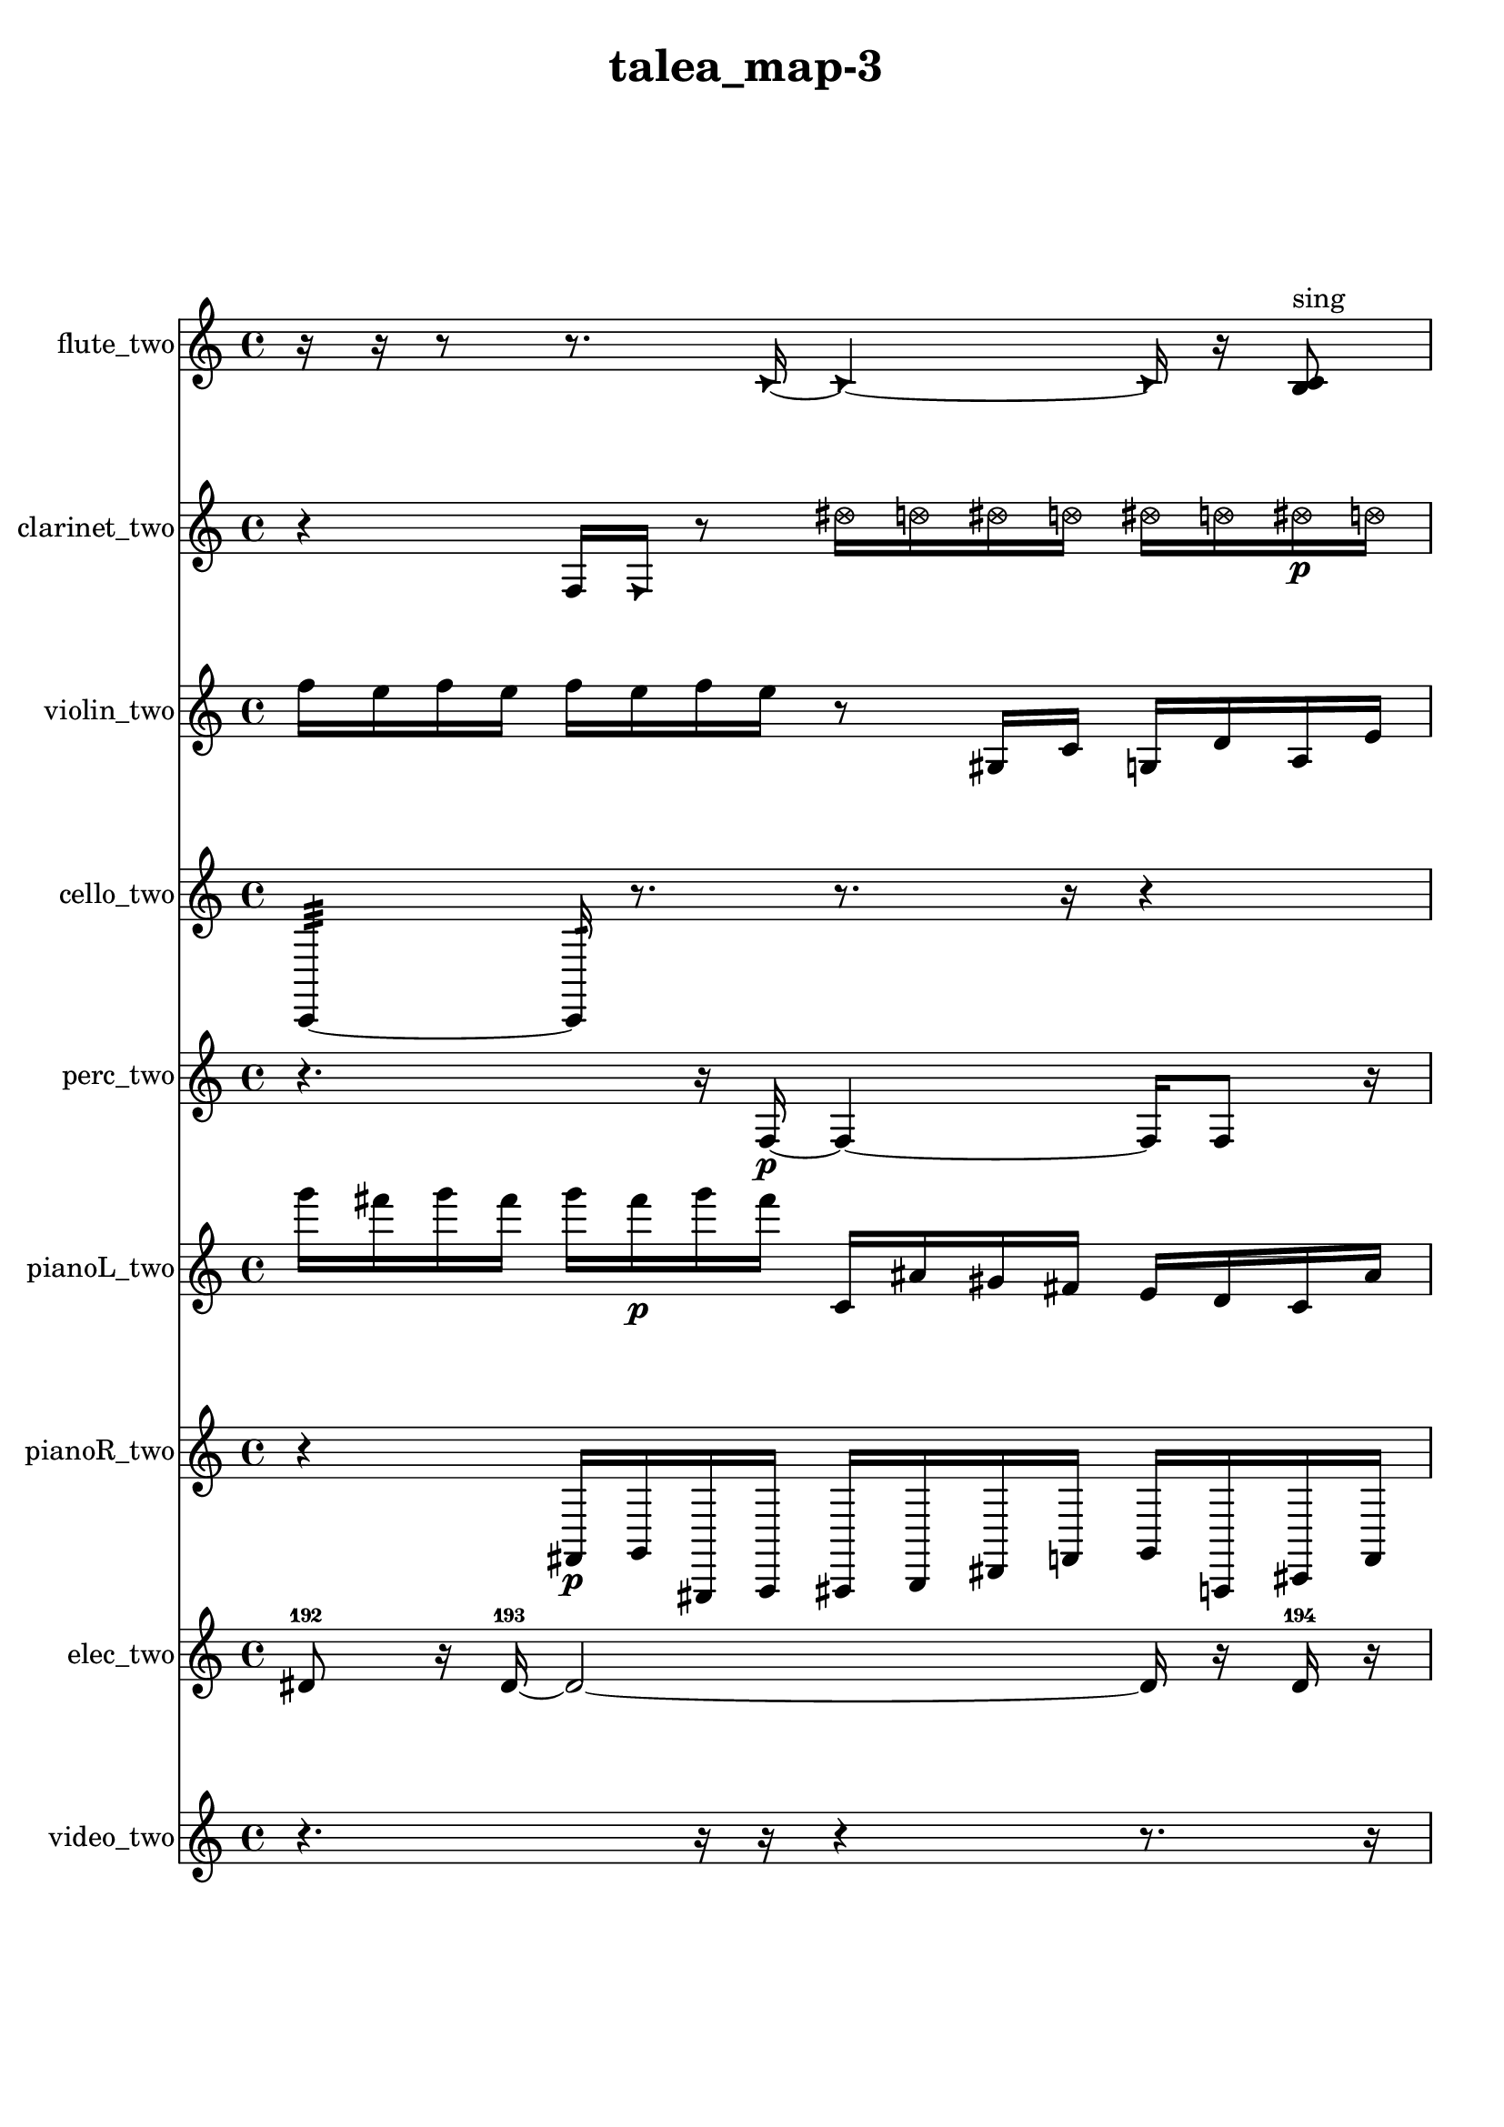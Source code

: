 % [notes] external for Pure Data
% development-version July 14, 2014 
% by Jaime E. Oliver La Rosa
% la.rosa@nyu.edu
% @ the Waverly Labs in NYU MUSIC FAS
% Open this file with Lilypond
% more information is available at lilypond.org
% Released under the GNU General Public License.

flute_two_part = \relative c' 
{

\time 4/4

\clef treble 
% ________________________________________bar 1 :
 r16  r16  r8 
	r8.  \once \override NoteHead.style = #'triangle c16~ 
		\once \override NoteHead.style = #'triangle c4~ 
			\once \override NoteHead.style = #'triangle c16  r16  <b c >8^\markup {sing }  |
% ________________________________________bar 2 :
r16  r8. 
	r8  r16  <b c >16~^\markup {sing } 
		<b c >2~  |
% ________________________________________bar 3 :
r2 
		r16  b16:32^\markup {frull. }  r8 
			\once \override NoteHead.style = #'xcircle e16  \once \override NoteHead.style = #'xcircle dis16  \once \override NoteHead.style = #'xcircle e16  \once \override NoteHead.style = #'xcircle dis16  |
% ________________________________________bar 4 :
\once \override NoteHead.style = #'xcircle e16  \once \override NoteHead.style = #'xcircle dis16  \once \override NoteHead.style = #'xcircle e16  \once \override NoteHead.style = #'xcircle dis16 
	\once \override NoteHead.style = #'harmonic c2~ 
			\once \override NoteHead.style = #'harmonic c16  \xNote c16^\markup {u }  <b c >8~^\markup {sing }  |
% ________________________________________bar 5 :
<b c >16  r16  r8 
	r2 
			b4~  |
% ________________________________________bar 6 :
b4 
	<b c >16\p^\markup {sing }  <b c >8.~^\markup {sing } 
		<b c >16  r16  r8 
			r8.  r16  |
% ________________________________________bar 7 :
r16  r8. 
	r4 
		r16  r16  r8 
			r4  |
% ________________________________________bar 8 :
r16  r16  r8 
	r4 
		r8.  \xNote c16^\markup {i } 
			\xNote c4^\markup {o }  |
% ________________________________________bar 9 :
\once \override NoteHead.style = #'xcircle e16  \once \override NoteHead.style = #'xcircle dis16  \once \override NoteHead.style = #'xcircle e16  \once \override NoteHead.style = #'xcircle dis16 
	\once \override NoteHead.style = #'xcircle e16  \once \override NoteHead.style = #'xcircle dis16  \once \override NoteHead.style = #'xcircle e16  \once \override NoteHead.style = #'xcircle dis16 
		r8.  r16 
			\once \override NoteHead.style = #'triangle b16^\markup {slap }  r8.  |
% ________________________________________bar 10 :
r4. 
	r16  r16 
		<b c >4.^\markup {sing } 
			\once \override NoteHead.style = #'xcircle e16  \once \override NoteHead.style = #'xcircle dis16  |
% ________________________________________bar 11 :
\once \override NoteHead.style = #'xcircle e16  \once \override NoteHead.style = #'xcircle dis16  \once \override NoteHead.style = #'xcircle e16  \once \override NoteHead.style = #'xcircle dis16 
	\once \override NoteHead.style = #'xcircle e16  \once \override NoteHead.style = #'xcircle dis16  r8 
		r4 
			r8.  e16  |
% ________________________________________bar 12 :
dis16  e16  dis16  e16 
	dis16  e16  dis16  r16 
		r4. 
			r16  b16:32^\markup {frull. }  |
% ________________________________________bar 13 :
r16  r16  r8 
	r8  r16  r16 
		r8  \xNote c8~^\markup {u } 
			\xNote c4  |
% ________________________________________bar 14 :
r16  r16  r16  b16:32~\mf^\markup {frull. } 
	b16:32  r16  r8 
		r16  r16  r16  r16 
			r4  |
% ________________________________________bar 15 :
r16  b16:32^\markup {frull. }  r16  \xNote c16^\markup {sh } 
	r4. 
		r16  c16 
			e16  dis16  e16  dis16  |
% ________________________________________bar 16 :
e16  dis16  e16  dis16 
	r16  r16  r8 
		r4 
			r16  \xNote c16^\markup {u }  r16  r16  |
% ________________________________________bar 17 :
r4 
	r4 
		r16  r16  r8 
			r4  |
% ________________________________________bar 18 :
r4 
	c2~ 
			c8  <c cis >16^\markup {sing }  \once \override NoteHead.style = #'xcircle c16^\markup {B.P. }  |
% ________________________________________bar 19 :
r16  r16  <c cis >16^\markup {sing }  r16 
	r8.  r16 
		r16  r16  r16  \once \override NoteHead.style = #'xcircle e16 
			\once \override NoteHead.style = #'xcircle dis16  \once \override NoteHead.style = #'xcircle e16  \once \override NoteHead.style = #'xcircle dis16  \once \override NoteHead.style = #'xcircle e16  |
% ________________________________________bar 20 :
\once \override NoteHead.style = #'xcircle dis16  \once \override NoteHead.style = #'xcircle e16  \once \override NoteHead.style = #'xcircle dis16  r16 
	r4 
		r8.  b16:32~^\markup {frull. } 
			b4:32~  |
% ________________________________________bar 21 :
b8:32  r16  \once \override NoteHead.style = #'harmonic c16^\markup {T.R. } 
	\once \override NoteHead.style = #'xcircle c16^\markup {B.P. }  \once \override NoteHead.style = #'harmonic c16^\markup {B.P. }  b16:32^\markup {frull. }  r16 
		\xNote c4.~^\markup {e } 
			\xNote c16  r16  |
% ________________________________________bar 22 :
r8  <c cis >16^\markup {sing }  \once \override NoteHead.style = #'harmonic c16^\markup {T.R. } 
	\once \override NoteHead.style = #'xcircle c16^\markup {B.P. }  \once \override NoteHead.style = #'harmonic c16^\markup {B.P. }  c16  r16 
		r16  r16  \once \override NoteHead.style = #'xcircle c16^\markup {B.P. }  \xNote c16~^\markup {i } 
			\xNote c4~  |
% ________________________________________bar 23 :
\xNote c4~ 
	\xNote c16  \xNote c16^\markup {e }  <c cis >8~^\markup {sing } 
		<c cis >4~ 
			<c cis >8.  r16  |
% ________________________________________bar 24 :
r4. 
	r16  \once \override NoteHead.style = #'xcircle c16^\markup {B.P. } 
		\once \override NoteHead.style = #'triangle c16^\markup {slap }  r8  r16 
			r16  \once \override NoteHead.style = #'triangle c16^\markup {slap }  \once \override NoteHead.style = #'harmonic c8~^\markup {T.R. }  |
% ________________________________________bar 25 :
\once \override NoteHead.style = #'harmonic c8.  r16 
	r4. 
		r16  r16 
			r4  |
% ________________________________________bar 26 :
r8.  b16:32^\markup {frull. } 
	c2~ 
			c8  \once \override NoteHead.style = #'triangle c16  b16:32~^\markup {frull. }  |
% ________________________________________bar 27 :
b2:32 
		r16  r8. 
			r16  r16  r16  \once \override NoteHead.style = #'xcircle cis16~^\markup {B.P. }  |
% ________________________________________bar 28 :
\once \override NoteHead.style = #'xcircle cis4.~ 
	\once \override NoteHead.style = #'xcircle cis16  r16 
		\xNote c4~^\markup {i } 
			\xNote c16  \once \override NoteHead.style = #'triangle c8^\markup {i }  r16  |
% ________________________________________bar 29 :
r16  r8. 
	r4 
		r16  \once \override NoteHead.style = #'harmonic c16^\markup {i }  \once \override NoteHead.style = #'harmonic c8~^\markup {i } 
			\once \override NoteHead.style = #'harmonic c16  \once \override NoteHead.style = #'triangle c8.~^\markup {i }  |
% ________________________________________bar 30 :
\once \override NoteHead.style = #'triangle c4~ 
	\once \override NoteHead.style = #'triangle c16  c16  c16  \xNote c16~^\markup {a } 
		\xNote c2~  |
% ________________________________________bar 31 :
r16  c16  \once \override NoteHead.style = #'harmonic cih16^\markup {T.R. }  \once \override NoteHead.style = #'xcircle cih16~^\markup {B.P. } 
	\once \override NoteHead.style = #'xcircle cih4~ 
		\once \override NoteHead.style = #'xcircle cih16  r8. 
			r8  r16  \xNote c16^\markup {o }  |
% ________________________________________bar 32 :
cih16  r16  r8 
	r4 
		r16  r16  \once \override NoteHead.style = #'harmonic c16^\markup {T.R. }  r16 
			r4  |
% ________________________________________bar 33 :
r4 
	r16  r8. 
		r8.  r16 
			r16  r8.  |
% ________________________________________bar 34 :
r8.  r16 
	r4 
		c4 
			r16  b8:32^\markup {frull. }  r16  |
% ________________________________________bar 35 :
r16  r8. 
	c4~ 
		c16  \once \override NoteHead.style = #'xcircle c8.~^\markup {B.P. } 
			\once \override NoteHead.style = #'xcircle c4~  |
% ________________________________________bar 36 :
\once \override NoteHead.style = #'xcircle c16  r8  r16 
	c16  \xNote c16^\markup {o }  \once \override NoteHead.style = #'triangle c16^\markup {slap }  \xNote c16~\f^\markup {o } 
		\xNote c2~  |
% ________________________________________bar 37 :
\xNote c16  r16  \once \override NoteHead.style = #'xcircle e16  \once \override NoteHead.style = #'xcircle dis16 
	\once \override NoteHead.style = #'xcircle e16  \once \override NoteHead.style = #'xcircle dis16  \once \override NoteHead.style = #'xcircle e16  \once \override NoteHead.style = #'xcircle dis16 
		\once \override NoteHead.style = #'xcircle e16  \once \override NoteHead.style = #'xcircle dis16  e16  dis16 
			e16  dis16  e16  dis16  |
% ________________________________________bar 38 :
e16  dis16  r16 
}

clarinet_two_part = \relative c 
{

\time 4/4

\clef treble 
% ________________________________________bar 1 :
 r4 
	f16  \once \override NoteHead.style = #'triangle f16  r8 
		\once \override NoteHead.style = #'xcircle dis''16  \once \override NoteHead.style = #'xcircle d16  \once \override NoteHead.style = #'xcircle dis16  \once \override NoteHead.style = #'xcircle d16 
			\once \override NoteHead.style = #'xcircle dis16  \once \override NoteHead.style = #'xcircle d16  \once \override NoteHead.style = #'xcircle dis16\p  \once \override NoteHead.style = #'xcircle d16  |
% ________________________________________bar 2 :
f,,4~ 
	f16  r16  r8 
		r4 
			r8.  r16  |
% ________________________________________bar 3 :
dis''16  d16  dis16  d16 
	dis16  d16  dis16  d16 
		r16  r16  f,,16  \once \override NoteHead.style = #'slash g''16^\markup {teeth } 
			r4  |
% ________________________________________bar 4 :
r8.  r16 
	f,,4 
		r4 
			r16  r16  f16  r16  |
% ________________________________________bar 5 :
r2 
		f16  dis''16  d16  dis16 
			d16  dis16  d16  dis16  |
% ________________________________________bar 6 :
d16  f,,8.:32~^\markup {frull. } 
	f4:32~ 
		f16:32  r16  r8 
			r8  <f fis >16^\markup {sing }  r16  |
% ________________________________________bar 7 :
r4. 
	r16  r16 
		r4 
			r16  f8.~  |
% ________________________________________bar 8 :
f4 
	r16  \once \override NoteHead.style = #'triangle f8.~^\markup {slap } 
		\once \override NoteHead.style = #'triangle f4 
			f16  gis16  b16  d16  |
% ________________________________________bar 9 :
e16  fis,16  gis16  ais16 
	c16  e16  gis,16  c16 
		e16  gis,16  c16  e16 
			gis,16  c16  e16  gis,16  |
% ________________________________________bar 10 :
c16  cis16  d16  f,16~ 
	f4~ 
		f8  \once \override NoteHead.style = #'triangle f8 
			\once \override NoteHead.style = #'slash g''4~^\markup {teeth }  |
% ________________________________________bar 11 :
\once \override NoteHead.style = #'slash g4. 
	f,,16  <f fis >16~^\markup {sing } 
		<f fis >4 
			f16  r16  r8  |
% ________________________________________bar 12 :
r8.  fis16 
	fis16  r8. 
		r4 
			r16  r16  f16:32^\markup {frull. }  \once \override NoteHead.style = #'slash g''16^\markup {teeth }  |
% ________________________________________bar 13 :
r4. 
	r16  fis,,16~ 
		fis4~ 
			fis16  \once \override NoteHead.style = #'triangle fis16^\markup {slap }  <fis g >8~\mf^\markup {sing }  |
% ________________________________________bar 14 :
<fis g >16  \once \override NoteHead.style = #'slash g''16^\markup {teeth }  r16  r16 
	r4 
		r16  \once \override NoteHead.style = #'slash g8.^\markup {sim } 
			r8  r8  |
% ________________________________________bar 15 :
r16  \once \override NoteHead.style = #'triangle g16^\markup {sim }  fis,,8~ 
	fis8.  r16 
		dis'16  e16  f,16  g16 
			a16  b16  cis16  dis16  |
% ________________________________________bar 16 :
f,16  <fis g >16^\markup {sing }  r16  r16 
	r4 
		r16  r16  r16  r16 
			r4  |
% ________________________________________bar 17 :
r4. 
	r16  \once \override NoteHead.style = #'xcircle dis''16 
		\once \override NoteHead.style = #'xcircle d16  \once \override NoteHead.style = #'xcircle dis16  \once \override NoteHead.style = #'xcircle d16  \once \override NoteHead.style = #'xcircle dis16 
			\once \override NoteHead.style = #'xcircle d16  \once \override NoteHead.style = #'xcircle dis16  \once \override NoteHead.style = #'xcircle d16  dis16  |
% ________________________________________bar 18 :
d16  dis16  d16  dis16 
	d16  dis16  d16  r16 
		r16  f,,16:32^\markup {frull. }  fis8~ 
			fis4~  |
% ________________________________________bar 19 :
fis8  r8 
	r4 
		f2:32^\markup {frull. }  |
% ________________________________________bar 20 :
f16:32^\markup {frull. }  r16  fis16  r16 
	r4 
		r16  r16  r8 
			r4  |
% ________________________________________bar 21 :
r8.  r16 
	fis4 
		fis16  r8. 
			r8  r16  r16  |
% ________________________________________bar 22 :
fis16  r8. 
	r4 
		r16  \once \override NoteHead.style = #'slash g''16^\markup {teeth }  r16  r16 
			r8.  r16  |
% ________________________________________bar 23 :
\once \override NoteHead.style = #'triangle g4.~^\markup {teeth } 
	\once \override NoteHead.style = #'triangle g16  \once \override NoteHead.style = #'triangle g16^\markup {teeth } 
		r16  r16  r8 
			r8.  r16  |
% ________________________________________bar 24 :
r2 
		r16  \once \override NoteHead.style = #'triangle g16^\markup {teeth }  r8 
			r16  fis,,8.~  |
% ________________________________________bar 25 :
fis4. 
	r16  r16 
		r2  |
% ________________________________________bar 26 :
r16  r16  r8 
	r2 
			r16  r16  r16  r16  |
% ________________________________________bar 27 :
r2 
		r16  r8. 
			r4  |
% ________________________________________bar 28 :
r8  r16  r16 
	r4 
		r8.  fis16 
			r16  r16  r8  |
% ________________________________________bar 29 :
r2 
		\once \override NoteHead.style = #'triangle fis2~^\markup {slap }  |
% ________________________________________bar 30 :
\once \override NoteHead.style = #'triangle fis16  r16  r8 
	r8  r16  fis16 
		r16  r8. 
			r4  |
% ________________________________________bar 31 :
r8.  r16 
	r8.  r16 
		fis4.~ 
			fis16  \once \override NoteHead.style = #'triangle fis16  |
% ________________________________________bar 32 :
fis16  r8. 
	r4 
		<fis g >8.^\markup {sing }  r16 
			r4  |
% ________________________________________bar 33 :
r16  r8. 
	r4 
		\once \override NoteHead.style = #'slash g''16^\markup {teeth }  r16  r16  fis,,16~ 
			fis4~  |
% ________________________________________bar 34 :
fis8.  fis16 
	r16  r16  r8 
		r4 
			r16  r16  r16  r16  |
% ________________________________________bar 35 :
r4. 
	fis16  gis16 
		b16  d16  f,16  g16 
			a16  b16  cis16  f,16  |
% ________________________________________bar 36 :
a16  cis16  f,16  a16 
	cis16  f,16  a16  r16 
		r4 
			r16  \once \override NoteHead.style = #'slash g''8.^\markup {teeth }  |
% ________________________________________bar 37 :
r2 
		r16  r16  r16  r16 
			r16  f,,16:32^\markup {frull. }  r16  \once \override NoteHead.style = #'slash g''16^\markup {sim }  |
% ________________________________________bar 38 :
r4 
	r16  r16  f,,8:32~^\markup {frull. } 
		f8:32  r8 
			r16 
}

violin_two_part = \relative c'' 
{

\time 4/4

\clef treble 
% ________________________________________bar 1 :
 f16  e16  f16  e16 
	f16  e16  f16  e16 
		r8  gis,,16  c16 
			g16  d'16  a16  e'16  |
% ________________________________________bar 2 :
b16  fis'16  g,16  b16 
	dis16  g,16  b16  dis16 
		g,16  b16  dis16  a16 
			dis16  a16  dis16  a16  |
% ________________________________________bar 3 :
dis16  f'16  e16  f16 
	e16  f16  e16  f16 
		e16  r8. 
			r4  |
% ________________________________________bar 4 :
r8  f16  e16 
	f16  e16  f16  e16 
		f16  e16\p  g,,16:32  r16 
			r4  |
% ________________________________________bar 5 :
r16  a16^\markup {legato }  dis16  e16 
	b16  e16  a,16  d16 
		g,16  c16  f16  ais,16 
			dis16  gis,16  cis16  fis16  |
% ________________________________________bar 6 :
a,16  c16  dis16  fis16 
	a,16  c16  d16  gis,16 
		r16  r8. 
			r8  g16  g16~  |
% ________________________________________bar 7 :
g4 
	d'16^\markup {legato }  gis,16  d'16  gis,16 
		d'16  gis,16  gis16  gis16 
			gis16  gis16  gis16  gis16  |
% ________________________________________bar 8 :
gis16  gis16  gis16  gis16 
	gis16  gis16  gis16  gis16 
		gis16  gis16  gis16  r16 
			f''16  e16  f16  e16  |
% ________________________________________bar 9 :
f16  e16  f16  e16 
	\once \override NoteHead.style = #'harmonic g,,8  r16  g16~^\markup {pizz. } 
		g4~ 
			g8.  g16  |
% ________________________________________bar 10 :
gis16  gis16  b16  c16 
	d16  e16  fis16  gis,16 
		ais16  c16  d16  e16 
			fis16  gis,16  ais16  c16  |
% ________________________________________bar 11 :
d16  f16  fis16  g,16 
	gis16  a16  ais16  g16:32 
		r16  g16  r8 
			r4  |
% ________________________________________bar 12 :
r8.  r16 
	r4 
		r16  b16  c16  cis16 
			d16  dis16  e16  f16  |
% ________________________________________bar 13 :
fis16  g,16  gis16  a16 
	ais16  b16  c16  cis16 
		d16  dis16  fis16  a,16 
			c16  dis16  fis16  a,16  |
% ________________________________________bar 14 :
cis16  b16  a16  dis16 
	dis16  dis16  gis,16  cis16 
		fis16  g,16  g16  g16 
			g16  g16  g16  g16  |
% ________________________________________bar 15 :
g16  g16  gis16  a16 
	ais16  b16  c16  r16 
		g4~ 
			g16  g16:32  r8  |
% ________________________________________bar 16 :
r4. 
	r16  cis16 
		d16  dis16  e16  f16 
			fis16  g,16  ais16  cis16  |
% ________________________________________bar 17 :
e16  g,16  ais16  cis16 
	e16  g,16  ais16  cis16 
		dis16  f16  g,16  a16 
			b16  cis16  g16  r16  |
% ________________________________________bar 18 :
g16  r8. 
	r8  g8~ 
		g4~ 
			g16  g16:32  r16  g16~^\markup {arco }  |
% ________________________________________bar 19 :
g4~ 
	g16  r16  g16^\markup {pizz. }  r16 
		r8.  dis'16 
			f16  g,16  a16  b16  |
% ________________________________________bar 20 :
cis16  dis16  f16  a,16 
	cis16  f16  a,16  cis16 
		f16  a,16  cis16  d16 
			dis16  e16  f16  fis16  |
% ________________________________________bar 21 :
g,16  gis16  g8~ 
	g2~ 
			g8:32  gis16  r16  |
% ________________________________________bar 22 :
gis8.  r16 
	r2 
			r16  f''16\mf  e16  f16  |
% ________________________________________bar 23 :
e16  f16  e16  f16 
	e16  r8. 
		r2  |
% ________________________________________bar 24 :
r8  r16  r16 
	g,,16:32  gis16  r16  gis16~ 
		gis8  r8 
			r8  r16  r16  |
% ________________________________________bar 25 :
r4. 
	r16  g16 
		gis16  g16  gis16  gis16 
			g16  g16  g16  gis16  |
% ________________________________________bar 26 :
r16  r16  g16:32  r16 
	f''16  e16  f16  e16 
		f16  e16  f16  e16 
			r16  gis,,16  gis16^\markup {arco }  r16  |
% ________________________________________bar 27 :
r8  r16  r16 
	r8.  r16 
		r4 
			r8.  r16  |
% ________________________________________bar 28 :
r2 
		r8.  r16 
			gis16^\markup {pizz. }  g8.:32~  |
% ________________________________________bar 29 :
g8:32  r8 
	r16  f''16  e16  f16 
		e16  f16  e16  f16 
			e16  r16  r16  r16  |
% ________________________________________bar 30 :
r4. 
	r16  g,,16:32~ 
		g2:32~  |
% ________________________________________bar 31 :
r16  gis16^\markup {arco }  gis16  gis16 
	gis16  gis16  gis16  gis16 
		gis16  gis16  gis16  r16 
			g8.:32  gis16^\markup {pizz. }  |
% ________________________________________bar 32 :
r16  gis16  gis16  g16:32~ 
	g4:32~ 
		g8:32  r16  f''16 
			e16  f16  e16  f16  |
% ________________________________________bar 33 :
e16  f16  e16  r16 
	r2 
			r16  r16  r16  r16  |
% ________________________________________bar 34 :
r8  r16  gis,,16 
	gis16  \once \override NoteHead.style = #'harmonic gis16  r8 
		r16  gis16^\markup {pizz. }  r16  r16 
			r4  |
% ________________________________________bar 35 :
r16  r16  gis8~^\markup {arco } 
	gis16  r16  r8 
		r8  r16  gis16^\markup {pizz. } 
			r16  gis16^\markup {arco }  a8~^\markup {pizz. }  |
% ________________________________________bar 36 :
a4~ 
	a16  f''16  e16  f16 
		e16  f16\f  e16  f16 
			e16  r16  a,,16  a16^\markup {arco }  |
% ________________________________________bar 37 :
a16^\markup {pizz. }  a16  a8~ 
	a16  r16  r8 
		r8.  gis16~ 
			gis16  gis16  gis16  gis16~^\markup {arco }  |
% ________________________________________bar 38 :
gis4.~ 
	gis16  g16:32~ 
		g16:32  gis8.~^\markup {pizz. } 
			gis8.  r16  |
% ________________________________________bar 39 :
r4. 
	r16  r16 
		r2  |
% ________________________________________bar 40 :
gisih8  r16  r16 
	gisih16^\markup {arco }  r8. 
		r4 
			r8.  r16  |
% ________________________________________bar 41 :
r16  r16  r16  r16 
	r16  r16  r16  r16 
		r2  |
% ________________________________________bar 42 :
r16  r16  r8 
	r8  r8 
		r4 
			r16  gis8.~^\markup {pizz. }  |
% ________________________________________bar 43 :
gis16  r16  r16  r16 
	f''16  e16  f16  e16 
		f16  e16\mf  f16  e16 
			r4  |
% ________________________________________bar 44 :
r8.  gis,,16 
	gis16  r16  f''16  e16 
		f16  e16  f16  e16 
			f16  e16  r16  g,,16:32~  |
% ________________________________________bar 45 :
g4:32~ 
	g16:32  gis16^\markup {arco }  g8:32~ 
		g2:32~  |
% ________________________________________bar 46 :
r2 
		r16  gis16^\markup {pizz. }  f''16  e16 
			e16  e16  f16  e16  |
% ________________________________________bar 47 :
e16  e16  r16  r16 
	r4 
		r8  f16  e16 
			f16  e16\f  f16  e16  |
% ________________________________________bar 48 :
f16  e16  \once \override NoteHead.style = #'harmonic gis,,8~ 
	\once \override NoteHead.style = #'harmonic gis8  g16  b16 
		r16  g8.:32~ 
			g4:32~  |
% ________________________________________bar 49 :
g8.:32  r16 
	r4 
		r16  \once \override NoteHead.style = #'harmonic gis16  r16  r16 
}

cello_two_part = \relative c, 
{

\time 4/4

\clef treble 
% ________________________________________bar 1 :
 c4:32~ 
	c16:32  r8. 
		r8.  r16 
			r4  |
% ________________________________________bar 2 :
c16^\markup {non-legato }  d16  e16\p  fis16 
	gis16  ais16  c,16  d16 
		e16  f16  fis16  g16 
			gis16  a16  ais16  b16  |
% ________________________________________bar 3 :
c,16  cis16  d16  dis16 
	e16  fis16  gis16  \once \override NoteHead.style = #'harmonic c,16~ 
		\once \override NoteHead.style = #'harmonic c4~ 
			\once \override NoteHead.style = #'harmonic c16  r16  c16^\markup {pizz. }  r16  |
% ________________________________________bar 4 :
r4. 
	r16  r16 
		c4~ 
			c16  r16  r16  r16  |
% ________________________________________bar 5 :
r2 
		r4 
			r16  r8.  |
% ________________________________________bar 6 :
r4 
	c16^\markup {arco }  r8  ais'16 
		c,16  dis16  fis16  a16 
			cis,16  f16  a16  cis,16  |
% ________________________________________bar 7 :
f16  a16  cis,16  f16 
	a16  cis,16  e16  g16 
		ais16  cis,16  e16  g16 
			ais16  cis,16  c8~^\markup {pizz. }  |
% ________________________________________bar 8 :
c16  r16  r8 
	r4 
		r8  c8~ 
			c8  \once \override NoteHead.style = #'harmonic c16  c16~^\markup {arco }  |
% ________________________________________bar 9 :
c2~ 
		c16  r8. 
			r4  |
% ________________________________________bar 10 :
r8.  c16^\markup {pizz. } 
	\once \override NoteHead.style = #'harmonic c2~ 
			\once \override NoteHead.style = #'harmonic c16  e''16  dis16  e16  |
% ________________________________________bar 11 :
dis16  e16  dis16  e16 
	dis16  r16  c,,16^\markup {arco }  \once \override NoteHead.style = #'harmonic c16 
		r2  |
% ________________________________________bar 12 :
r8  r8 
	r4 
		r8.  e''16 
			dis16  e16  dis16  e16  |
% ________________________________________bar 13 :
dis16  e16  dis16  e16 
	dis16  e16  dis16  e16 
		dis16  e16  dis16  c,,16:32 
			c16^\markup {pizz. }  r16  r8  |
% ________________________________________bar 14 :
r16  r16  r8 
	r4 
		r8  c16:32  r16 
			c16^\markup {arco }  r8.  |
% ________________________________________bar 15 :
r4 
	r16  r16  r16  c16:32~ 
		c8:32  c16:32  r16 
			r4  |
% ________________________________________bar 16 :
r8  r16  cis16~ 
	cis4 
		e''16  dis16\mf  e16  dis16 
			e16  dis16  e16  dis16  |
% ________________________________________bar 17 :
r4 
	r16  cis,,16^\markup {pizz. }  r8 
		r16  cis8. 
			r16  cis16  r16  r16  |
% ________________________________________bar 18 :
r16  r8. 
	r4 
		r16  e''16  dis16  e16 
			dis16  e16  dis16  e16  |
% ________________________________________bar 19 :
dis16  r16  e,,16  g16 
	ais16  cis,16  e16  g16 
		ais16  cis,16  e16  r16 
			r16  \once \override NoteHead.style = #'harmonic cis16  e''16  dis16  |
% ________________________________________bar 20 :
e16  dis16  e16  dis16 
	e16  dis16  c,,8:32~ 
		c8:32  c8:32 
			e''16  dis16  e16  dis16  |
% ________________________________________bar 21 :
e16  dis16  e16  dis16 
	cis,,16^\markup {pizz. }  c8.:32~ 
		c4:32~ 
			c8.:32  r16  |
% ________________________________________bar 22 :
r4 
	r16  r16  r8 
		r16  e''16  dis16  e16 
			dis16  e16  dis16  e16  |
% ________________________________________bar 23 :
dis16  r16  r16  cis,,16~ 
	cis8  r8 
		r4 
			r8.  g'16  |
% ________________________________________bar 24 :
ais16  cis,16  e16  g16 
	b16  c,16  cis16  d16 
		r16  r16  e''16  dis16 
			e16  dis16  e16  dis16  |
% ________________________________________bar 25 :
e16  dis16  r16  cis,,16 
	dis16  e16  f16  fis16 
		g16  gis16  a16  ais16 
			b16  c,16  cis16  d16  |
% ________________________________________bar 26 :
dis16  e16  fis16  gis16 
	r4 
		cis,4.~ 
			cis16  cis16  |
% ________________________________________bar 27 :
r16  c8.:32~ 
	c4:32 
		r16  r8. 
			r8  r16  e''16  |
% ________________________________________bar 28 :
dis16  e16  dis16  e16 
	dis16  e16  dis16  \once \override NoteHead.style = #'harmonic cis,,16 
		r2  |
% ________________________________________bar 29 :
\once \override NoteHead.style = #'harmonic cis2~ 
		\once \override NoteHead.style = #'harmonic cis16  r16  cis16^\markup {arco }  cis16^\markup {pizz. } 
			cis4~  |
% ________________________________________bar 30 :
cis8.  cis16~ 
	cis4~ 
		cis8.  r16 
			r4  |
% ________________________________________bar 31 :
r4 
	r16  r16  r8 
		r8  r16  r16 
			ais'16  c,16  d16  e16  |
% ________________________________________bar 32 :
fis16  gis16  ais16  c,16 
	a'16  fis16  dis16  c16 
		a'16  fis16  dis16  c16 
			r4  |
% ________________________________________bar 33 :
r16  d8.~ 
	d4~ 
		d8  r16  d16 
			r16  r16  r16  r16  |
% ________________________________________bar 34 :
r2 
		\once \override NoteHead.style = #'harmonic cis4. 
			r8  |
% ________________________________________bar 35 :
r4 
	r16  r16  cis8~^\markup {arco } 
		cis4~ 
			cis8.  r16  |
% ________________________________________bar 36 :
r4 
	r16  r16  r16  cis16^\markup {pizz. } 
		r2  |
% ________________________________________bar 37 :
r8  cis16  cis16 
	r16  r8. 
		cis16  e''16  dis16  e16 
			dis16  e16  dis16  e16  |
% ________________________________________bar 38 :
dis16  r16  r8 
	r4 
		r16  r16  fis,,16  c16 
			fis16  c16  e16  gis16  |
% ________________________________________bar 39 :
c,16  dis16  fis16  a16 
	c,16  dis16  fis16  a16 
		c,16  cis16  r8 
			r4  |
% ________________________________________bar 40 :
r16  r16  r16  r16 
	r8  r16  r16 
		r4 
			r8.  r16  |
% ________________________________________bar 41 :
r4 
	r16  r16  cis8~ 
		cis4~ 
			cis16  \once \override NoteHead.style = #'harmonic cis16  r16  r16  |
% ________________________________________bar 42 :
r16  r8. 
	r16  r16  cis16^\markup {pizz. }  r16 
		r2  |
% ________________________________________bar 43 :
r16  r8. 
	r4 
		cis2~  |
% ________________________________________bar 44 :
cis8  r16  r16 
	r16  r16  cis16  r16 
		r2  |
% ________________________________________bar 45 :
r16  r8. 
	r4 
		r8  r8 
			r16  cis16  cis8~  |
% ________________________________________bar 46 :
cis16  cis16  r16  r16 
	r2 
}

perc_two_part = \relative c 
{

\time 4/4

\clef treble 
% ________________________________________bar 1 :
 r4. 
	r16  f16~\p 
		f4~ 
			f16  f8  r16  |
% ________________________________________bar 2 :
f2 
		e16:32  e8.:32~ 
			e4:32~  |
% ________________________________________bar 3 :
e8:32  r8 
	r8.  r16 
		r16  r8. 
			r16  r16  r8  |
% ________________________________________bar 4 :
r16  e16:32  f8~ 
	f4~ 
		f8.  r16 
			r4  |
% ________________________________________bar 5 :
r4 
	e16:32  f8.~ 
		f8  r16  e16:32 
			<g b d f >4~  |
% ________________________________________bar 6 :
<g b d f >16  r8. 
	r4 
		r8.  r16 
			e16:32  r16  f8~  |
% ________________________________________bar 7 :
f8.  r16 
	r8  r16  <g b d f >16 
		r16  <g b >8.~ 
			<g b >4  |
% ________________________________________bar 8 :
r16  e16:32  r8 
	r8  r8 
		r16  e16:32  e8:32~ 
			e4:32~  |
% ________________________________________bar 9 :
e4:32 
	f16  e8.:32~ 
		e4:32~ 
			e8.:32  r16  |
% ________________________________________bar 10 :
e16:32  e16:32  r8 
	r2 
			r16  f16  r16  f16  |
% ________________________________________bar 11 :
r4. 
	r16  r16 
		r4 
			r16  r8.  |
% ________________________________________bar 12 :
r16  r8  r16 
	r2 
			f4  |
% ________________________________________bar 13 :
e16:32  f8.~ 
	f8  r16  r16 
		f16  r16  e8:32~ 
			e8.:32  r16  |
% ________________________________________bar 14 :
r2 
		r16  r16  r16  f16 
			e4:32~  |
% ________________________________________bar 15 :
e4:32~ 
	e16:32  <g b d f >8. 
		e16:32  e16:32  r8 
			r4  |
% ________________________________________bar 16 :
r4 
	r16  r8. 
		r4 
			r8  f16\mf  r16  |
% ________________________________________bar 17 :
e2:32~ 
		e8:32  r8 
			r4  |
% ________________________________________bar 18 :
r4 
	f16  f16  r16  r16 
		e16:32  e8.:32 
			r4  |
% ________________________________________bar 19 :
r4. 
	r16  f16 
		r4 
			r16  g8.~  |
% ________________________________________bar 20 :
g8  e16:32  r16 
	e16:32  g16  <g b d f >16  r16 
		r2  |
% ________________________________________bar 21 :
r16  r16  e16:32  f16 
	e16:32  r16  r16  e16:32 
		r16  e8.:32~ 
			e4:32~  |
% ________________________________________bar 22 :
e8.:32  r16 
	r4 
		r8  r16  f16 
			e4:32~  |
% ________________________________________bar 23 :
e8:32  r8 
	r8  e16:32  e16:32 
		r8  r16  r16 
			r16  r16  r16  r16  |
% ________________________________________bar 24 :
r16  f16  e8:32~ 
	e4:32~ 
		e8:32  r8 
			r8  e16:32  r16  |
% ________________________________________bar 25 :
r16  r8. 
	r8  r16  e16:32~ 
		e4:32~ 
			e16:32  r8.  |
% ________________________________________bar 26 :
r4 
	r16  e8.:32~ 
		e4:32 
			r16  r8.  |
% ________________________________________bar 27 :
r8  r16  r16 
	r16  r8. 
		r4 
			r8  r8  |
% ________________________________________bar 28 :
r16  r8. 
	r8  f16  r16 
		e2:32  |
% ________________________________________bar 29 :
e16:32  r16  r8 
	r4 
		r16  r16  r16  r16 
			r4  |
% ________________________________________bar 30 :
r4 
	r16  e16:32  r16  r16 
		r4 
			r8  r16  f16  |
% ________________________________________bar 31 :
r16  r8. 
	r4 
		e4.:32 
			r16  e16:32  |
% ________________________________________bar 32 :
e16:32  r8. 
	r16  r16  r16  e16:32 
		f16  r16  e8:32~ 
			e4:32~  |
% ________________________________________bar 33 :
e8.:32  r16 
	r4 
		r8.  r16 
			r16  r16  r16  f16  |
% ________________________________________bar 34 :
r4 
}

pianoL_two_part = \relative c'''' 
{

\time 4/4

\clef treble 
% ________________________________________bar 1 :
 g16  fis16  g16  fis16 
	g16  fis16\p  g16  fis16 
		c,,16  ais'16  gis16  fis16 
			e16  d16  c16  ais'16  |
% ________________________________________bar 2 :
gis16  fis16  e16  d16 
	ais'16  fis16  d16  ais'16 
		fis16  d16  ais'16  fis16 
			d16  ais'16  g16  r16  |
% ________________________________________bar 3 :
r8  r16  e16 
	a16  a16  a16  a16 
		ais16  b16  e,16  a16 
			d,16  g16  c,16  f16  |
% ________________________________________bar 4 :
ais16  fis16  d16  ais'16 
	fis16  d16  b'16  gis16 
		gis16  gis16  g''16  fis16 
			g16  fis16  g16  fis16  |
% ________________________________________bar 5 :
g16  fis16  r16  c,,16~ 
	c8.  c16~ 
		c4~ 
			c8.  r16  |
% ________________________________________bar 6 :
r2 
		r16  c16  f16  d16 
			c16  ais'16  gis16  fis16  |
% ________________________________________bar 7 :
f16  e16  dis16  d16 
	cis16  c16  b'16  ais16 
		a16  gis16  g16  dis16 
			b'16  ais16  a16  gis16  |
% ________________________________________bar 8 :
g16  r8. 
	r4 
		r16  r8. 
			r4  |
% ________________________________________bar 9 :
r16  g''16  fis16  g16 
	fis16  g16  fis16  g16 
		fis16  r8. 
			r4  |
% ________________________________________bar 10 :
r8  c,,8~ 
	c8  r16  <a''' dis a' >16 
		r16  c,,,16  d16  dis16 
			c16  cis16  dis16  c16  |
% ________________________________________bar 11 :
cis16  d16  cis16  dis16 
	cis16  c16  d16  cis16 
		dis16  cis16  c16  d16 
			cis16  dis16  cis16  cis16  |
% ________________________________________bar 12 :
d16  r8. 
	r4 
		r16  r16  r8 
			r4  |
% ________________________________________bar 13 :
r8.  dis16 
	b'16  a16  g16  f16 
		dis16  cis16  b'16  a16 
			g16  f16  e16  dis16  |
% ________________________________________bar 14 :
d16  cis16  ais'16  g16 
	e16  cis16  ais'16  g16 
		e16  dis16  c8~ 
			c4~  |
% ________________________________________bar 15 :
c4 
	c16  r16  r8 
		r4 
			c4~  |
% ________________________________________bar 16 :
c8.  d16 
	cis16  dis16  f16  b16 
		f16  e16  dis16  d16 
			cis16  c16  b'16  ais16  |
% ________________________________________bar 17 :
a16  gis16  g16  fis16 
	f16  e16  dis16  d16 
		c16  ais'16  cis,16  cis16 
			r16  cis8.~  |
% ________________________________________bar 18 :
cis4.~ 
	cis16  r16 
		<d'' gis >16  r16  r8 
			r4  |
% ________________________________________bar 19 :
r8.  cis,,16 
	e16\mf  ais16  a16  gis16 
		g16  fis16  f16  e16 
			dis16  r16  g''16  fis16  |
% ________________________________________bar 20 :
g16  fis16  g16  fis16 
	g16  fis16  r16  <e fis a b >16 
		r16  d,,16  cis16  c16 
			b'16  ais16  gis16  g16  |
% ________________________________________bar 21 :
fis16  f16  r16  r16 
	r2 
			r16  <g b dis >16  r16  cis,16  |
% ________________________________________bar 22 :
cis4. 
	r8 
		r4 
			r16  cis16  r16  r16  |
% ________________________________________bar 23 :
cis16  r16  c16  ais'16 
	fis16  e16  d8~ 
		d4~ 
			d8.  c16~  |
% ________________________________________bar 24 :
c4. 
	ais'16  gis16~ 
		gis8.  fis16 
			<d''' e f g >16  r16  r16  e,,,16  |
% ________________________________________bar 25 :
d4 
	c16  ais'16  gis16  fis16~ 
		fis4~ 
			fis8.  e16~  |
% ________________________________________bar 26 :
e16  d8.~ 
	d4 
		c16  g'''16  fis16  g16 
			fis16  g16  fis16  g16  |
% ________________________________________bar 27 :
fis16  r8. 
	r8  r16  r16 
		r16  r16  r8 
			r8  r16  r16  |
% ________________________________________bar 28 :
r4. 
	r8 
		r4 
			r16  <a,, ais cis d >16  r16  cis,16~  |
% ________________________________________bar 29 :
cis2~ 
		cis16  r8  r16 
			r8  cis8  |
% ________________________________________bar 30 :
cis4~ 
	cis16  r16  r16  cis16~ 
		cis16  g'''16  fis16  g16 
			fis16  g16  fis16  g16  |
% ________________________________________bar 31 :
fis16  r8. 
	r16  cis,,16  r8 
		r4 
			r16  r8.  |
% ________________________________________bar 32 :
r4. 
	r16  r16 
		r4. 
			<d''' fis c' >16  r16  |
% ________________________________________bar 33 :
r16  cis,,,16  cis16  r16 
	r8  cis16  r16 
		cis16  r8. 
			r8  r8  |
% ________________________________________bar 34 :
r4 
	r16  r16  d16  d16 
		r16  d8.~ 
			d4~  |
% ________________________________________bar 35 :
d16  r16  r16  r16 
	r4 
		r16  r16  cis16  cis16 
			cis16  r8.  |
% ________________________________________bar 36 :
r4 
	r16  r8. 
		r4 
			r16  r16  r8  |
% ________________________________________bar 37 :
r8.  r16 
	r16  r16  r16  r16 
		r2  |
% ________________________________________bar 38 :
r16  cisih8.~ 
	cisih16  r8  r16 
		r2  |
% ________________________________________bar 39 :
r8  r16  cisih16~ 
	cisih16  r8. 
		r4 
			r16  r16  r16  ais'16  |
% ________________________________________bar 40 :
fis2~ 
		fis16  d16  b'16  gis16 
			f16  d16  b'16  gis16~  |
% ________________________________________bar 41 :
gis8  f16  d16~ 
	d4 
		b'16  gis16  f8~ 
			f8  d16  c16  |
% ________________________________________bar 42 :
r4 
	ais'16  gis16  fis16  e16 
		d16  c16  ais'16  gis16 
			fis16  c16  g'16  d16  |
% ________________________________________bar 43 :
a'16  e16  b'16  fis16 
	cis2 
			r16  r16  r8  |
% ________________________________________bar 44 :
r16  g'''16  fis16  g16 
	fis16  g16  fis16  g16 
		fis16  cis,,16  r8 
			r16  r16  r16  r16  |
% ________________________________________bar 45 :
r16  r8. 
	r4 
		r16  r16  r16  r16 
			r4  |
% ________________________________________bar 46 :
r16  cis16  cis16  r16 
	r16  r16  cis8~ 
		cis4~ 
			cis8.  r16  |
% ________________________________________bar 47 :
r4 
	fis''16  fis16  fis16  g16 
		g16  g16  fis16  g16 
			r16  r8.  |
% ________________________________________bar 48 :
r8. 
}

pianoR_two_part = \relative c, 
{

\time 4/4

\clef treble 
% ________________________________________bar 1 :
 r4 
	fis16\p  g16  gis,16  a16 
		ais16  b16  dis16  f16 
			g16  a,16  cis16  f16  |
% ________________________________________bar 2 :
a,16  c16  dis16  fis16 
	a,16  cis16  f16  a,16 
		cis16  dis16  g16  r16 
			gis,16  r8.  |
% ________________________________________bar 3 :
r4 
	cis''16  c16  cis16  c16 
		cis16  c16  cis16  c16 
			gis,,16  cis''16  c16  cis16  |
% ________________________________________bar 4 :
c16  cis16  c16  cis16 
	c16  <fis, b fis' >16  r16  gis,,16 
		r16  r16  r8 
			r4  |
% ________________________________________bar 5 :
r4 
	gis16  r8. 
		r4 
			r8.  gis16  |
% ________________________________________bar 6 :
b16  dis16  g16  b,16 
	dis16  g16  b,16  d16 
		f16  gis,16  b16  c16 
			cis16  f16  a,16  cis16  |
% ________________________________________bar 7 :
f16  a,16  cis16  f16 
	a,16  cis16  f16  r16 
		gis,2  |
% ________________________________________bar 8 :
gis16  r16  r8 
	r2 
			<fis'' b >16  r16  gis,,8~  |
% ________________________________________bar 9 :
gis8  r16  gis16 
	r4 
		a16  cis16  f16  a,16 
			cis16  f16  a,16  cis16  |
% ________________________________________bar 10 :
fis16  b,16  e16  a,16 
	d16  g16  b,16  dis16 
		g16  b,16  dis16  g16 
			b,16  dis16  g16  cis'16  |
% ________________________________________bar 11 :
c16  cis16  c16  cis16 
	c16  cis16  c16  r16 
		r8.  r16 
			<cis,, e >16  r16  r16  cis''16  |
% ________________________________________bar 12 :
c16  cis16  c16  cis16 
	c16  cis16  c16  r16 
		r4 
			r16  cis16  c16  cis16  |
% ________________________________________bar 13 :
c16  cis16  c16  cis16 
	c16  gis,,8.~ 
		gis8.  gis16 
			r16  r8.  |
% ________________________________________bar 14 :
r4. 
	r16  gis16 
		r16  r8. 
			r16  r8.  |
% ________________________________________bar 15 :
r4. 
	r16  r16 
		r4. 
			r16  cis''16  |
% ________________________________________bar 16 :
c16  cis16  c16  cis16 
	c16  cis16  c16  r16 
		r16  r8. 
			r4  |
% ________________________________________bar 17 :
r16  a,,16  r16  a16~ 
	a4~ 
		a8.  a16 
			a4~  |
% ________________________________________bar 18 :
a16  r16  r16  r16 
	r2 
			r16  r16  r16  r16  |
% ________________________________________bar 19 :
r8.  r16 
	a16  a16  r16  a16 
		r16  a8.~ 
			a16  r8.  |
% ________________________________________bar 20 :
r8.  r16 
	r4. 
		r16  a16\mf 
			r8  r16  r16  |
% ________________________________________bar 21 :
a2~ 
		a8  a16  r16 
			r4  |
% ________________________________________bar 22 :
r16  r16  r16  r16 
	r8  a8~ 
		a4~ 
			a8.  b16  |
% ________________________________________bar 23 :
dis16  g16  b,16  a16 
	g'16  f16  dis16  cis16 
		r16  a16  cis''16  c16 
			cis16  c16  cis16  c16  |
% ________________________________________bar 24 :
cis16  c16  r8 
	r4 
		a,,16  r16  a16  r16 
			r4  |
% ________________________________________bar 25 :
r4 
	r16  <fis'' c' fis >16  r16  r16 
		r8.  r16 
			r4  |
% ________________________________________bar 26 :
r8.  r16 
	r16  a,,8. 
		a16  r16  r8 
			r8  r16  r16  |
% ________________________________________bar 27 :
r16  r16  r16  r16 
	r2 
			r16  ais16  <fis'' b >16  r16  |
% ________________________________________bar 28 :
ais,,2~ 
		ais16  r16  <fis'' gis ais b >16  r16 
			a,,16  a8.  |
% ________________________________________bar 29 :
a16  r8. 
	r8.  r16 
		r2  |
% ________________________________________bar 30 :
r16  r16  a16  r16 
	r2 
			r8  r16  r16  |
% ________________________________________bar 31 :
r2 
		r16  r16  r16  r16 
			r4  |
% ________________________________________bar 32 :
r8  aih16  aih16 
	r16  r16  r16  r16 
		r16  aih8.~ 
			aih4~  |
% ________________________________________bar 33 :
aih8  aih16  a16~ 
	a2~ 
			r4  |
% ________________________________________bar 34 :
r16  r16  a16  a16~ 
	a4~ 
		a8  r8 
			r4  |
% ________________________________________bar 35 :
r16  a16  <cis' dis >16  r16 
	r16  cis,16  cis16  cis16 
		dis16  f16  g16  c,16 
			f16  ais,16  dis16  gis,16  |
% ________________________________________bar 36 :
cis16  fis16  b,16  e16 
	f16  r16  r16  a,16~ 
		a4 
			r4  |
% ________________________________________bar 37 :
r8.  r16 
	r16  r16  r16  r16 
		r4 
			r8.  a16  |
% ________________________________________bar 38 :
r16  a16  r16  r16 
	r2 
			r16  r16  r8  |
% ________________________________________bar 39 :
r4. 
	r16  a16 
		a4 
			a16  r16  a8~  |
% ________________________________________bar 40 :
a4. 
}

elec_two_part = \relative c' 
{

\time 4/4

\clef treble 
% ________________________________________bar 1 :
 dis8-192  r16  dis16~-193 
	dis2~ 
			dis16  r16  dis16-194  r16  |
% ________________________________________bar 2 :
r16  r8. 
	r4 
		r8.  dis16~-195 
			dis4~  |
% ________________________________________bar 3 :
dis8.  dis16-196 
	dis2~-197 
			dis8  r16  dis16-198  |
% ________________________________________bar 4 :
r4 
	dis2~-199 
			dis8  r16  dis16-200  |
% ________________________________________bar 5 :
dis16-201  r8. 
	r4 
		r16  dis8.-202 
			dis16-203  r16  e8-204  |
% ________________________________________bar 6 :
r16  r16  r16  r16 
	r16  r16  r16  r16 
		r16  r16  r16  r16 
			r16  r16  r16  e16-205  |
% ________________________________________bar 7 :
r16  e16-206  r8 
	e8-207  r16  r16 
		e16-208  r16  e16-209  r16 
			r16  r16  r8  |
% ________________________________________bar 8 :
e16-210  r16  e8-211 
	r8  e16-212  r16 
		r16  r8  r16 
			e16-213  r8  e16~-214  |
% ________________________________________bar 9 :
e16  r16  e16-215  r16 
	r8  r16  e16-216 
		r16  r16  r8 
			e8-217  r16  r16  |
% ________________________________________bar 10 :
r16  r16  e16-218  r16 
	r16  e16-219  r16  e16-220 
		r8  r16  e16~-221 
			e16  r16  r16  e16-222  |
% ________________________________________bar 11 :
r16  r16  r8 
	r16  r16  r16  r16 
		r16  e8-223  r16 
			r16  r16  e16-224  r16  |
% ________________________________________bar 12 :
e8-225  r8 
	r4 
		r8.  r16 
			r16  r16  e16-226  r16  |
% ________________________________________bar 13 :
r16  r16  r16  r16 
	e8-227  r8 
		r16  r16  e16-228  r16 
			r16  e8-229  r16  |
% ________________________________________bar 14 :
r16  r16  r16  r16 
	r16  e16-230  r16  r16 
		r16  r16  e8-231 
			r16  r8  e16-232  |
% ________________________________________bar 15 :
r16  e8-233  r16 
	r16  r16  e16-234  r16 
		e16-235  r8  r16 
			e8-236  r16  e16~-237  |
% ________________________________________bar 16 :
e4~ 
	e16  e16-238  r8 
		r8  e8-239 
			r8.  e16-240  |
% ________________________________________bar 17 :
r16  e8-241  r16 
	e16-242  r16  r16  e16~-243 
		e4~ 
			e8.  r16  |
% ________________________________________bar 18 :
r16  r16  e8~-244 
	e2~ 
			r16  r16  r16  r16  |
% ________________________________________bar 19 :
r16  e16-245  r16  r16 
	e16-246  r16  r16  r16 
		r16  r16  e8~-247 
			e8.  r16  |
% ________________________________________bar 20 :
r8  e16-248  r16 
	e2-249 
			r16  r8  e16-250  |
% ________________________________________bar 21 :
r16  e16-251  r16  e16~-252 
	e16  r16  r16  r16 
		r8  e16-253  r16 
			e8-254  r8  |
% ________________________________________bar 22 :
r16  r16  r8 
	e16-255  r16  e16-256  e16-257 
		e16-258  r16  r8 
			r16  e16-259  r16  e16~-260  |
% ________________________________________bar 23 :
e16  e16-261  r16  e16-262 
	r16  e8.~-263 
		e16  r16  e16-264 
}

video_two_part = \relative c' 
{

\time 4/4

\clef treble 
% ________________________________________bar 1 :
 r4. 
	r16  r16 
		r4 
			r8.  r16  |
% ________________________________________bar 2 :
r16  f16-300  f8~-301 
	f8  r16  r16 
		r4 
			f4~-302  |
% ________________________________________bar 3 :
f4. 
	r16  r16 
		r8  r16  f16~-303 
			f4~  |
% ________________________________________bar 4 :
f8  f16-304  f16~-305 
	f16  f16-306  r16  f16-307 
		r16  f8-308  r16 
			r8.  f16-309  |
% ________________________________________bar 5 :
r2 
		r8  f16-310  r16 
			r4  |
% ________________________________________bar 6 :
r8.  r16 
	f4.-311 
		r8 
			r4  |
% ________________________________________bar 7 :
r16  f16-312  r8 
	r2 
			f8-313  r8  |
% ________________________________________bar 8 :
r8.  f16-314 
	r16  r16  r8 
		r16  r16  f16-315  r16 
			r4  |
% ________________________________________bar 9 :
r8.  f16-316 
	r16  f8.-317 
		f2~-318  |
% ________________________________________bar 10 :
f16  r8. 
	r16  f16-319  f8~-320 
		f4~ 
			f16  r16  r8  |
% ________________________________________bar 11 :
r8  r16  f16-321 
	r4 
		r4. 
			r16  e16-322  |
% ________________________________________bar 12 :
r16  e16-323  e8~-324 
	e4 
		r16  e16-325  r8 
			e4~-326  |
% ________________________________________bar 13 :
e4~ 
	e16  r16  e16-327  r16 
		r4 
			r16  r8.  |
% ________________________________________bar 14 :
r16  r16  r16  r16 
	r8.  r16 
		e4.~-328 
			e16  e16-329  |
% ________________________________________bar 15 :
r16  e16-330  e8-331 
	r4. 
		r16  r16 
			r4  |
% ________________________________________bar 16 :
r8.  r16 
	r4. 
		r16  e16-332 
			r8.  e16-333  |
% ________________________________________bar 17 :
r16  r8  r16 
	e8-334  r8 
		e4-335 
			r16  r16  r8  |
% ________________________________________bar 18 :
r16  e16-336  r8 
	r16  e16-337  r16  r16 
		r16  r16  e8-338 
			e16-339  r16  e16-340  r16  |
% ________________________________________bar 19 :
r8  r16  r16 
	e16-341  r16  r8 
		e16-342  r16  e8-343 
			r8  e16-344  r16  |
% ________________________________________bar 20 :
e8-345  r16  r16 
	e16-346  r8  r16 
		e8-347  r8 
			r16  r8  e16-348  |
% ________________________________________bar 21 :
r16  r16  e16-349  e16~-350 
	e16  r16  r8 
		e16-351  r16  e8-352 
			r16  r8  r16  |
% ________________________________________bar 22 :
e16-353  r16  r16  e16~-354 
	e2~ 
			r16  r8  e16-355  |
% ________________________________________bar 23 :
r16  e8-356  r16 
	r16  e16-357  r16  e16-358 
		e8-359  r8 
			r16  e16-360  r8  |
% ________________________________________bar 24 :
e16-361  r16  r8 
	e16-362  r8. 
		r8  r16 
}


\header {
	title = "talea_map-3 "
}


\score {
	<<
	\new Staff \with { instrumentName = "flute_two" } {
		<<
		\new Voice {
			\flute_two_part
		}
		>>
	}
	\new Staff \with { instrumentName = "clarinet_two" } {
		<<
		\new Voice {
			\clarinet_two_part
		}
		>>
	}
	\new Staff \with { instrumentName = "violin_two" } {
		<<
		\new Voice {
			\violin_two_part
		}
		>>
	}
	\new Staff \with { instrumentName = "cello_two" } {
		<<
		\new Voice {
			\cello_two_part
		}
		>>
	}
	\new Staff \with { instrumentName = "perc_two" } {
		<<
		\new Voice {
			\perc_two_part
		}
		>>
	}
	\new Staff \with { instrumentName = "pianoL_two" } {
		<<
		\new Voice {
			\pianoL_two_part
		}
		>>
	}
	\new Staff \with { instrumentName = "pianoR_two" } {
		<<
		\new Voice {
			\pianoR_two_part
		}
		>>
	}
	\new Staff \with { instrumentName = "elec_two" } {
		<<
		\new Voice {
			\elec_two_part
		}
		>>
	}
	\new Staff \with { instrumentName = "video_two" } {
		<<
		\new Voice {
			\video_two_part
		}
		>>
	}
	>>
	\layout {
		\mergeDifferentlyHeadedOn
		\mergeDifferentlyDottedOn
		\set Staff.pedalSustainStyle = #'mixed
		#(set-default-paper-size "a4")
	}
	\midi { }
}

\version "2.18.2"
% mainscore Pd External version testing 
